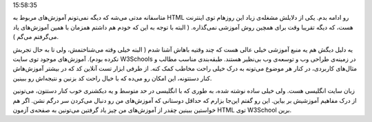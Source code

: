 .. title: آموزش HTML بخش آخر‌: معرفی W3Schools .. date: 2011/6/17
15:58:35

.. raw:: html

   <html>

.. raw:: html

   <body>

.. raw:: html

   <p>

متاسفانه مدتی می‌شه که دیگه نمی‌تونم آموزش‌های مربوط به HTML رو ادامه
بدم‌. یکی از دلایلش مشغله‌ی زیاد این روز‌هام توی اینترنت هست‌، که دیگه
تقریبا وقت برای همچین روش آموزشی نمی‌گذاره‌. ( البته با توجه به این که
خودم هم داشتم همزمان با همین آموزش‌های یاد می‌گرفتم می‌گم ).

یه دلیل دیگش هم یه منبع آموزشی خیلی عالی هست که چند وقتیه باهاش آشنا شدم
( البته خیلی وقته می‌شناختمش‌، ولی تا به حال تجربش نکرده بودم).
آموزش‌های موجود توی سایت W3Schools در زمینه‌ی طراحی وب و توسعه‌ی وب
بی‌نظیر هستند‌. طبقه‌بندی مناسب مطالب و مثال‌های کاربردی‌، در کنار هر
موضوع می‌تونه به درک خیلی راحت مخاطب کمک کنه‌. از طرفی ابزار تست آنلاین
کد که در بیشتر آموزش‌هاش کنار دستتونه‌، این امکان رو می‌ده که با خیال
راحت کد بزنین و نتیجه‌اش رو ببینین‌.

زبان سایت انگلیسی هست‌. ولی خیلی ساده نوشته شده‌، به طوری که با انگلیسی
در حد متوسط و یه دیکشنری خوب کنار دستتون‌، می‌تونین از درک مفاهیم
آموزشیش بر بیاین‌. این رو گفتم این‌جا بزارم که حداقل دوستانی که
آموزش‌های من رو دنبال می‌کردن سر درگم نشن‌. اگر هم خواستین ببینین چقدر
از آموزش‌های من چیز یاد گرفتین می‌تونین به صفحه‌ی آزمون HTML توی
W3School برین‌.

.. raw:: html

   </p>

.. raw:: html

   </body>

.. raw:: html

   </html>
